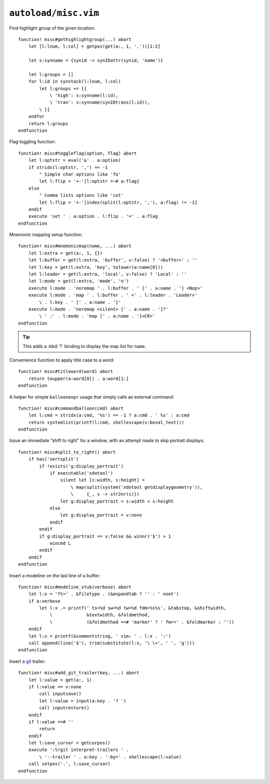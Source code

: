 ``autoload/misc.vim``
=====================

.. _gethighlightgroup-function:

Find highlight group of the given location::

    function! misc#gethighlightgroup(...) abort
        let [l:lnum, l:col] = getpos(get(a:, 1, '.'))[1:2]

        let s:synname = {synid -> synIDattr(synid, 'name')}

        let l:groups = []
        for l:id in synstack(l:lnum, l:col)
            let l:groups += [{
                \ 'high': s:synname(l:id),
                \ 'tran': s:synname(synIDtrans(l:id)),
            \ }]
        endfor
        return l:groups
    endfunction

Flag toggling function::

    function! misc#toggleflag(option, flag) abort
        let l:optstr = eval('&' . a:option)
        if stridx(l:optstr, ',') == -1
            " Simple char options like 'fo'
            let l:flip = '+-'[l:optstr =~# a:flag]
        else
            " Comma lists options like 'cot'
            let l:flip = '+-'[index(split(l:optstr, ','), a:flag) != -1]
        endif
        execute 'set ' . a:option . l:flip . '=' . a:flag
    endfunction

.. _Mnemonic-Map:

Mnemonic mapping setup function::

    function! misc#mnemonicmap(name, ...) abort
        let l:extra = get(a:, 1, {})
        let l:buffer = get(l:extra, 'buffer', v:false) ? '<buffer>' : ''
        let l:key = get(l:extra, 'key', tolower(a:name[0]))
        let l:leader = get(l:extra, 'local', v:false) ? 'Local' : ''
        let l:mode = get(l:extra, 'mode', 'n')
        execute l:mode . 'noremap ' . l:buffer . ' [' . a:name . '] <Nop>'
        execute l:mode . 'map ' . l:buffer . ' <' . l:leader . 'Leader>'
            \ . l:key . ' [' . a:name . ']'
        execute l:mode . 'noremap <silent> [' . a:name . ']?'
            \ ' :' . l:mode . 'map [' . a:name . ']<CR>'
    endfunction

.. tip::

    This adds a :kbd:`?` binding to display the map list for ``name``.

Convenience function to apply title case to a word::

    function! misc#titleword(word) abort
        return toupper(a:word[0]) . a:word[1:]
    endfunction

A helper for simple ``balloonexpr`` usage that simply calls an external
command::

    function! misc#commandballoon(cmd) abort
        let l:cmd = stridx(a:cmd, '%s') == -1 ? a:cmd . ' %s' : a:cmd
        return systemlist(printf(l:cmd, shellescape(v:beval_text)))
    endfunction

Issue an immediate “shift to right” for a window, with an attempt made to skip
portrait displays.

::

    function! misc#split_to_right() abort
        if has('vertsplit')
            if !exists('g:display_portrait')
                if executable('xdotool')
                    silent let [s:width, s:height] =
                        \ map(split(system('xdotool getdisplaygeometry')),
                        \     {_, s -> str2nr(s)})
                    let g:display_portrait = s:width < s:height
                else
                    let g:display_portrait = v:none
                endif
            endif
            if g:display_portrait == v:false && winnr('$') > 1
                wincmd L
            endif
        endif
    endfunction

Insert a modeline on the last line of a buffer::

    function! misc#modeline_stub(verbose) abort
        let l:x = 'ft=' . &filetype . (&expandtab ? '' : ' noet')
        if a:verbose
            let l:x .= printf(' ts=%d sw=%d tw=%d fdm=%s%s', &tabstop, &shiftwidth,
                \             &textwidth, &foldmethod,
                \             (&foldmethod ==# 'marker' ? ' fmr=' . &foldmarker : ''))
        endif
        let l:x = printf(&commentstring, ' vim: ' . l:x . ':')
        call append(line('$'), trim(substitute(l:x, '\ \+', ' ', 'g')))
    endfunction

Insert a git_ trailer::

    function! misc#add_git_trailer(key, ...) abort
        let l:value = get(a:, 1)
        if l:value == v:none
            call inputsave()
            let l:value = input(a:key . '? ')
            call inputrestore()
        endif
        if l:value ==# ''
            return
        endif
        let l:save_cursor = getcurpos()
        execute ':%!git interpret-trailers ' .
            \ '--trailer ' . a:key . '-by=' . shellescape(l:value)
        call setpos('.', l:save_cursor)
    endfunction

.. _git: https://www.git-scm.com/
